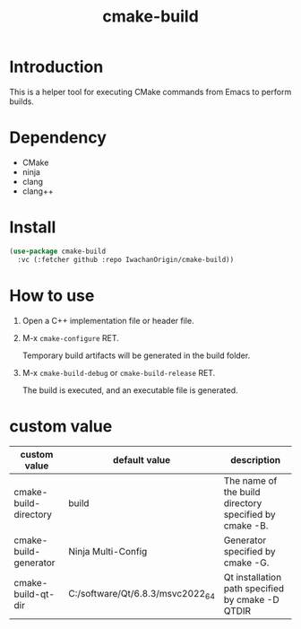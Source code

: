 #+title: cmake-build
# -*- mode: org; coding: utf-8-unix; indent-tabs-mode: nil -*-
#+options: auto-id:t H:6

* Introduction
This is a helper tool for executing CMake commands from Emacs to perform builds.

* Dependency
- CMake
- ninja
- clang
- clang++

* Install
#+begin_src emacs-lisp
  (use-package cmake-build
    :vc (:fetcher github :repo IwachanOrigin/cmake-build))
#+end_src

* How to use
1) Open a C++ implementation file or header file.
2) M-x ~cmake-configure~ RET.

   Temporary build artifacts will be generated in the build folder.
3) M-x ~cmake-build-debug~ or ~cmake-build-release~ RET.

   The build is executed, and an executable file is generated.

* custom value

| custom value          | default value                    | description                                            |
|-----------------------+----------------------------------+--------------------------------------------------------|
| cmake-build-directory | build                            | The name of the build directory specified by cmake -B. |
| cmake-build-generator | Ninja Multi-Config               | Generator specified by cmake -G.                       |
| cmake-build-qt-dir    | C:/software/Qt/6.8.3/msvc2022_64 | Qt installation path specified by cmake -D QTDIR       |

